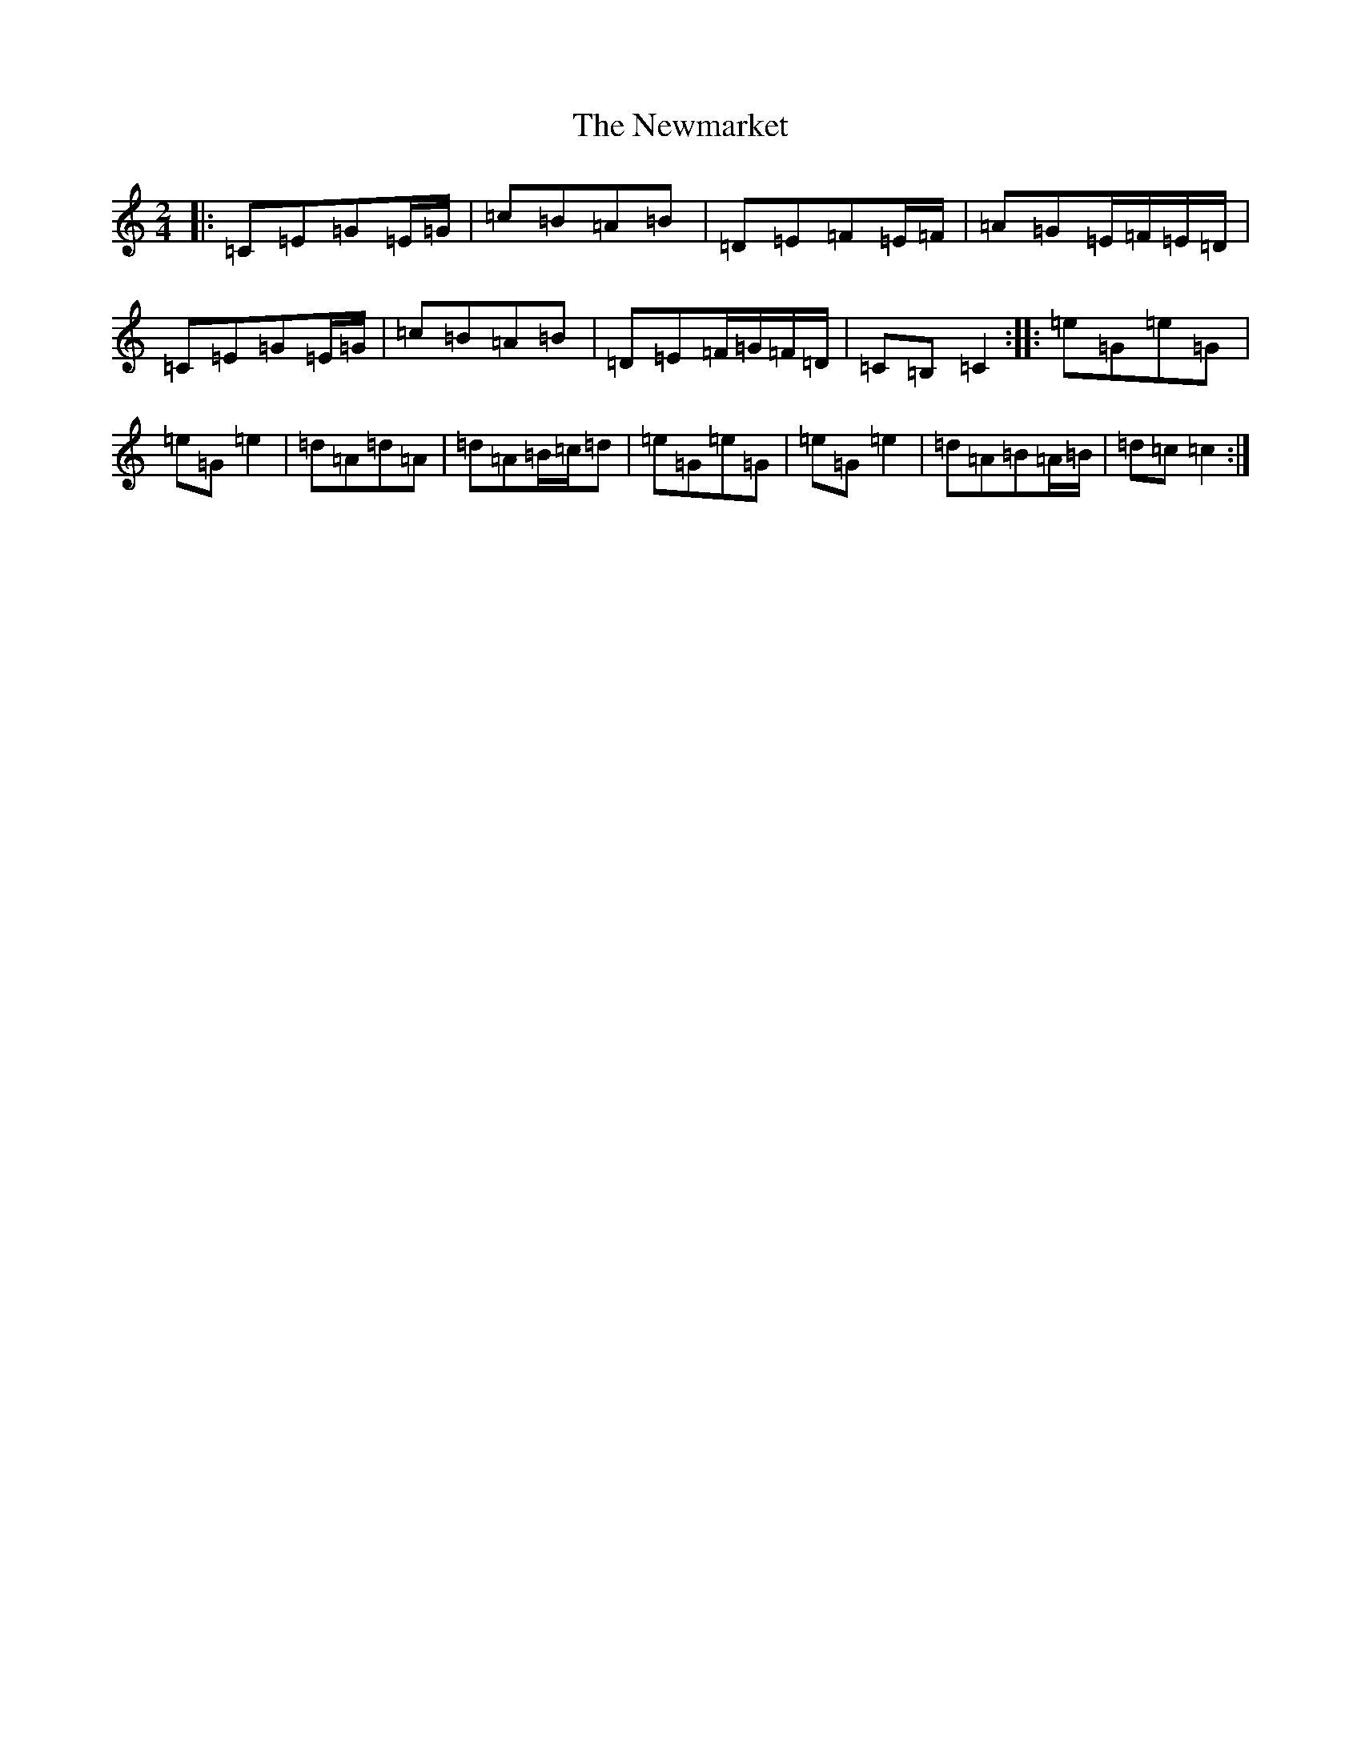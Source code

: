 X: 15483
T: Newmarket, The
S: https://thesession.org/tunes/330#setting330
Z: D Major
R: polka
M: 2/4
L: 1/8
K: C Major
|:=C=E=G=E/2=G/2|=c=B=A=B|=D=E=F=E/2=F/2|=A=G=E/2=F/2=E/2=D/2|=C=E=G=E/2=G/2|=c=B=A=B|=D=E=F/2=G/2=F/2=D/2|=C=B,=C2:||:=e=G=e=G|=e=G=e2|=d=A=d=A|=d=A=B/2=c/2=d|=e=G=e=G|=e=G=e2|=d=A=B=A/2=B/2|=d=c=c2:|